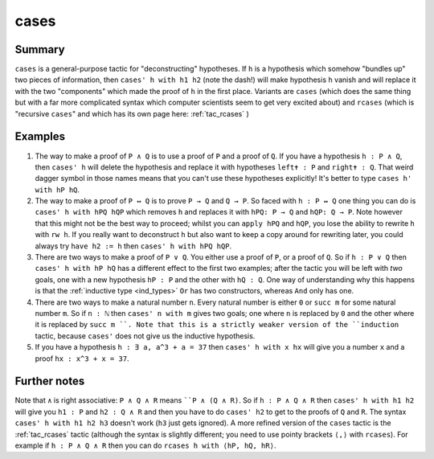 .. _tac_cases:

cases
=====

Summary
-------

``cases`` is a general-purpose tactic for "deconstructing" hypotheses. If ``h`` is a hypothesis which somehow "bundles up" two pieces of information, then ``cases' h with h1 h2`` (note the dash!) will make hypothesis ``h`` vanish and will replace it with the two "components" which made the proof of ``h`` in the first place. Variants are ``cases`` (which does the same thing but with a far more complicated syntax which computer scientists seem to get very excited about) and ``rcases`` (which is "recursive ``cases``" and which has its own page here: :ref:`tac_rcases` )

Examples
--------

1) The way to make a proof of ``P ∧ Q`` is to use a proof of ``P`` and a proof of ``Q``. If you have a hypothesis ``h : P ∧ Q``, then ``cases' h`` will delete the hypothesis and replace it with hypotheses ``left✝ : P`` and ``right✝ : Q``. That weird dagger symbol in those names means that you can't use these hypotheses explicitly! It's better to type ``cases h' with hP hQ``.

2) The way to make a proof of ``P ↔ Q`` is to prove ``P → Q`` and ``Q → P``. So faced with ``h : P ↔ Q`` one thing you can do is ``cases' h with hPQ hQP`` which removes ``h`` and replaces it with ``hPQ: P → Q`` and ``hQP: Q → P``. Note however that this might not be the best way to proceed; whilst you can ``apply hPQ`` and ``hQP``, you lose the ability to rewrite ``h`` with ``rw h``. If you really want to deconstruct ``h`` but also want to keep a copy around for rewriting later, you could always try ``have h2 := h`` then ``cases' h with hPQ hQP``.

3) There are two ways to make a proof of ``P ∨ Q``. You either use a proof of ``P``, or a proof of ``Q``. So if ``h : P ∨ Q`` then ``cases' h with hP hQ`` has a different effect to the first two examples; after the tactic you will be left with *two* goals, one with a new hypothesis ``hP : P`` and the other with ``hQ : Q``. One way of understanding why this happens is that the :ref:`inductive type <ind_types>` ``Or`` has two constructors, whereas ``And`` only has one.

4) There are two ways to make a natural number ``n``. Every natural number is either ``0`` or ``succ m`` for some natural number ``m``. So if ``n : ℕ`` then ``cases' n with m`` gives two goals; one where ``n`` is replaced by ``0`` and the other where it is replaced by ``succ m ``. Note that this is a strictly weaker version of the ``induction`` tactic, because ``cases'`` does not give us the inductive hypothesis.

5) If you have a hypothesis ``h : ∃ a, a^3 + a = 37`` then ``cases' h with x hx`` will give you a number ``x`` and a proof ``hx : x^3 + x = 37``.

Further notes
-------------

Note that ``∧`` is right associative: ``P ∧ Q ∧ R`` means ````P ∧ (Q ∧ R)``. So if ``h : P ∧ Q ∧ R`` then ``cases' h with h1 h2`` will give you ``h1 : P`` and ``h2 : Q ∧ R`` and then you have to do ``cases' h2`` to get to the proofs of ``Q`` and ``R``. The syntax ``cases' h with h1 h2 h3`` doesn't work (``h3`` just gets ignored). A more refined version of the ``cases`` tactic is the :ref:`tac_rcases` tactic (although the syntax is slightly different; you need to use pointy brackets ``⟨,⟩`` with ``rcases``). For example if ``h : P ∧ Q ∧ R`` then you can do ``rcases h with ⟨hP, hQ, hR⟩``.

